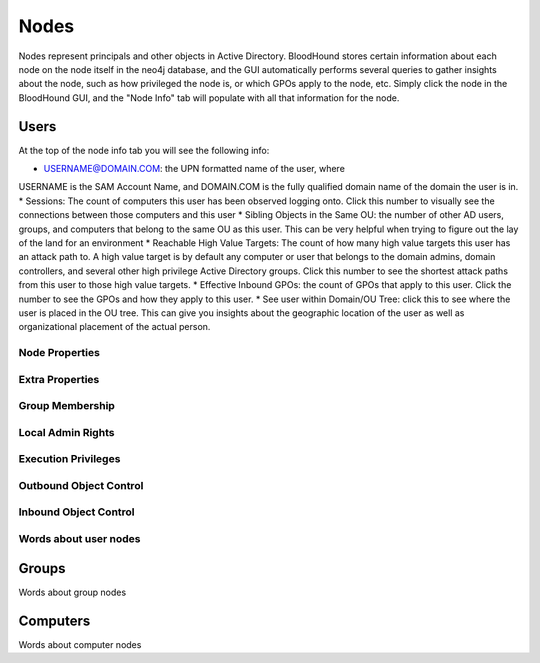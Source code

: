 Nodes
=====

Nodes represent principals and other objects in Active Directory.
BloodHound stores certain information about each node on the node
itself in the neo4j database, and the GUI automatically performs
several queries to gather insights about the node, such as how
privileged the node is, or which GPOs apply to the node, etc. Simply
click the node in the BloodHound GUI, and the "Node Info" tab will
populate with all that information for the node.

Users
^^^^^

At the top of the node info tab you will see the following info:

* USERNAME@DOMAIN.COM: the UPN formatted name of the user, where
USERNAME is the SAM Account Name, and DOMAIN.COM is the fully
qualified domain name of the domain the user is in.
* Sessions: The count of computers this user has been observed
logging onto. Click this number to visually see the connections
between those computers and this user
* Sibling Objects in the Same OU: the number of other AD users, groups,
and computers that belong to the same OU as this user. This can be
very helpful when trying to figure out the lay of the land for an
environment
* Reachable High Value Targets: The count of how many high value
targets this user has an attack path to. A high value target is by
default any computer or user that belongs to the domain admins,
domain controllers, and several other high privilege Active Directory
groups. Click this number to see the shortest attack paths from this user
to those high value targets.
* Effective Inbound GPOs: the count of GPOs that apply to this user.
Click the number to see the GPOs and how they apply to this user.
* See user within Domain/OU Tree: click this to see where the user
is placed in the OU tree. This can give you insights about the
geographic location of the user as well as organizational placement
of the actual person.

Node Properties
---------------

Extra Properties
----------------

Group Membership
----------------

Local Admin Rights
------------------

Execution Privileges
--------------------

Outbound Object Control
-----------------------

Inbound Object Control
----------------------

Words about user nodes
----------------------

Groups
^^^^^^

Words about group nodes

Computers
^^^^^^^^^

Words about computer nodes
